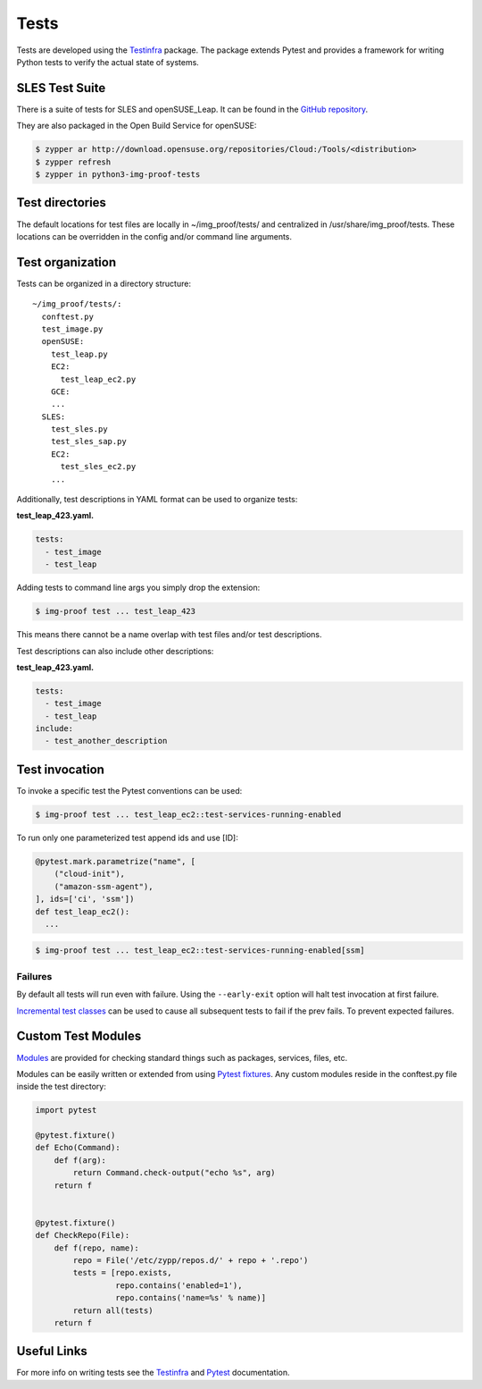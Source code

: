 =====
Tests
=====

Tests are developed using the
`Testinfra <https://testinfra.readthedocs.io>`__ package. The package
extends Pytest and provides a framework for writing Python tests to
verify the actual state of systems.

SLES Test Suite
===============

There is a suite of tests for SLES and openSUSE_Leap. It can be found
in the `GitHub repository
<https://github.com/SUSE-Enceladus/img-proof/tree/master/usr/share/lib/img_proof/tests>`__.

They are also packaged in the Open Build Service for openSUSE:

.. code-block:: console

   $ zypper ar http://download.opensuse.org/repositories/Cloud:/Tools/<distribution>
   $ zypper refresh
   $ zypper in python3-img-proof-tests

Test directories
================

The default locations for test files are locally in ~/img_proof/tests/ and
centralized in /usr/share/img_proof/tests. These locations can be overridden
in the config and/or command line arguments.

Test organization
=================

Tests can be organized in a directory structure:

::

   ~/img_proof/tests/:
     conftest.py
     test_image.py
     openSUSE:
       test_leap.py
       EC2:
         test_leap_ec2.py
       GCE:
       ...
     SLES:
       test_sles.py
       test_sles_sap.py
       EC2:
         test_sles_ec2.py
       ...

Additionally, test descriptions in YAML format can be used to organize
tests:

**test_leap_423.yaml.**

.. code-block:: yaml

   tests:
     - test_image
     - test_leap

Adding tests to command line args you simply drop the extension:

.. code-block:: shell

   $ img-proof test ... test_leap_423

This means there cannot be a name overlap with test files and/or test
descriptions.

Test descriptions can also include other descriptions:

**test_leap_423.yaml.**

.. code-block:: yaml

   tests:
     - test_image
     - test_leap
   include:
     - test_another_description

Test invocation
===============

To invoke a specific test the Pytest conventions can be used:

.. code-block:: console

   $ img-proof test ... test_leap_ec2::test-services-running-enabled

To run only one parameterized test append ids and use [ID]:

.. code-block:: python3

   @pytest.mark.parametrize("name", [
       ("cloud-init"),
       ("amazon-ssm-agent"),
   ], ids=['ci', 'ssm'])
   def test_leap_ec2():
     ...

.. code-block:: console

   $ img-proof test ... test_leap_ec2::test-services-running-enabled[ssm]

Failures
--------

By default all tests will run even with failure. Using the
``--early-exit`` option will halt test invocation at first failure.

`Incremental test
classes <http://pytest.org/dev/example/simple.html#incremental-testing-test-steps>`__
can be used to cause all subsequent tests to fail if the prev fails. To
prevent expected failures.

Custom Test Modules
===================

`Modules <http://testinfra.readthedocs.io/en/latest/modules.html>`__ are
provided for checking standard things such as packages, services, files,
etc.

Modules can be easily written or extended from using `Pytest
fixtures <https://docs.pytest.org/en/latest/fixture.html>`__. Any custom
modules reside in the conftest.py file inside the test directory:

.. code-block:: python3

   import pytest

   @pytest.fixture()
   def Echo(Command):
       def f(arg):
           return Command.check-output("echo %s", arg)
       return f


   @pytest.fixture()
   def CheckRepo(File):
       def f(repo, name):
           repo = File('/etc/zypp/repos.d/' + repo + '.repo')
           tests = [repo.exists,
                    repo.contains('enabled=1'),
                    repo.contains('name=%s' % name)]
           return all(tests)
       return f

Useful Links
============

For more info on writing tests see the
`Testinfra <http://testinfra.readthedocs.io/en/latest/>`__ and
`Pytest <https://docs.pytest.org/en/latest/contents.html>`__
documentation.
